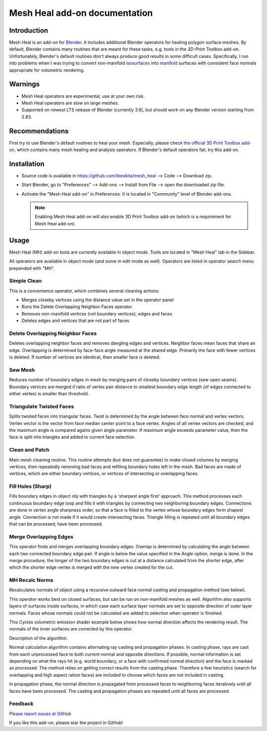 Mesh Heal add-on documentation
==============================

Introduction
------------

Mesh Heal is an add-on for `Blender <https://www.blender.org/>`_. It
includes additional Blender operators for healing polygon surface meshes. By
default, Blender contains many routines that are meant for these
tasks, e.g. tools in the *3D-Print Toolbox* add-on.
Unfortunately, Blender's default routines don't always produce
good results in some difficult cases. Specifically, I run into
problems when I was trying to convert non-manifold `isosurfaces
<https://en.wikipedia.org/wiki/Isosurface>`_ into `manifold
<https://en.wikipedia.org/wiki/Manifold>`_ surfaces with consistent
face normals appropriate for volumetric rendering.

.. image:: images/mesh_heal_title.png

Warnings
--------

* Mesh Heal operators are experimental, use at your own risk.
* Mesh Heal operators are slow on large meshes.
* Supported on newest LTS release of Blender (currently 3.6), but
  should work on any Blender version starting from 2.83.

Recommendations
---------------

First try to use Blender's default routines to heal your
mesh. Especially, please check `the official 3D Print Toolbox add-on
<https://docs.blender.org/manual/en/latest/addons/mesh/3d_print_toolbox.html>`_,
which contains many mesh healing and analysis operators. If Blender's
default operators fail, try this add-on.

Installation
------------

* Source code is available in https://github.com/tkeskita/mesh_heal
  --> Code --> Download zip.
* Start Blender, go to "Preferences" --> Add-ons --> Install from File
  --> open the downloaded zip file.
* Activate the "Mesh Heal add-on" in Preferences.
  It is located in "Community" level of Blender add-ons.
	  
  .. note::
     Enabling Mesh Heal add-on will also enable 3D Print
     Toolbox add-on (which is a requirement for Mesh Heal add-on).

Usage
-----

Mesh Heal (MH) add-on tools are currently available in object
mode. Tools are located in "Mesh Heal" tab in the Sidebar.

.. image:: images/mesh_heal_tab.png

All operators are available in object mode (and some in edit mode as
well). Operators are listed in operator search menu prepended with
"MH".
   
Simple Clean
^^^^^^^^^^^^

This is a convenience operator, which combines several cleaning actions:

* Merges closeby vertices using the distance value set in the operator panel
* Runs the Delete Overlapping Neighbor Faces operator  
* Removes non-manifold vertices (not boundary vertices), edges and faces
* Deletes edges and vertices that are not part of faces

Delete Overlapping Neighbor Faces
^^^^^^^^^^^^^^^^^^^^^^^^^^^^^^^^^

Deletes overlapping neighbor faces and removes dangling edges and
vertices. Neighbor faces mean faces that share an edge.  Overlapping
is determined by face-face angle measured at the shared edge.
Primarily the face with fewer vertices is deleted. If number of
vertices are identical, then smaller face is deleted.

.. image:: images/mesh_heal_delete_overlapping.png


Sew Mesh
^^^^^^^^

Reduces number of boundary edges in mesh by merging pairs of closeby 
boundary vertices (sew open seams). Boundary vertices are merged 
if ratio of vertex pair distance to smallest boundary edge length
(of edges connected to either vertex) is smaller than threshold.

.. image:: images/mesh_heal_sew.png


Triangulate Twisted Faces
^^^^^^^^^^^^^^^^^^^^^^^^^

Splits twisted faces into triangular faces. Twist is determined by the
angle between face normal and vertex vectors. Vertex vector is the
vector from face median center point to a face vertex. Angles of all
vertex vectors are checked, and the maximum angle is compared agains
given angle parameter. If maximum angle exceeds parameter value, then
the face is split into triangles and added to current face
selection.

.. image:: images/mesh_heal_twist.png


Clean and Patch
^^^^^^^^^^^^^^^

Main mesh cleaning routine. This routine attempts 
(but does not guarantee) to make closed volumes by
merging vertices, then repeatedly removing bad faces and 
refilling boundary holes left in the mesh.
Bad faces are made of vertices, which are either boundary vertices,
or vertices of intersecting or overlapping faces.

.. image:: images/mesh_heal_clean.png


Fill Holes (Sharp)
^^^^^^^^^^^^^^^^^^

Fills boundary edges in object obj with triangles by a 'sharpest angle
first' approach. This method processes each continuous boundary edge
loop and fills it with triangles by connecting two neighboring
boundary edges. Connections are done in vertex angle sharpness order,
so that a face is filled to the vertex whose boundary edges form
shapest angle. Connection is not made if it would create intersecting
faces. Triangle filling is repeated until all boundary edges that can
be processed, have been processed.

.. image:: images/mesh_heal_fill_sharp.png


Merge Overlapping Edges
^^^^^^^^^^^^^^^^^^^^^^^

This operator finds and merges overlapping boundary edges. Overlap is
determined by calculating the angle between each two connected
boundary edge pair. If angle is below the value specified in the
*Angle* option, merge is done. In the merge procedure, the longer of
the two boundary edges is cut at a distance calculated from the
shorter edge, after which the shorter edge vertex is merged with the
new vertex created for the cut.


MH Recalc Norms
^^^^^^^^^^^^^^^

Recalculates normals of object using a recursive outward face normal
casting and propagation method (see below).

This operator works best on closed surfaces, but can be run on
non-manifold meshes as well. Algorithm also supports layers of
surfaces inside surfaces, in which case each surface layer normals are
set to opposite direction of outer layer normals. Faces whose normals
could not be calculated are added to selection when operator is
finished.

This Cycles volumetric emission shader example below shows how normal
direction affects the rendering result. The normals of the inner
surfaces are corrected by this operator.

.. image:: images/mesh_heal_recalc_norms.png

Description of the algorithm:

Normal calculation algorithm contains alternating ray casting and
propagation phases. In casting phase, rays are cast from each
unprocessed face to both current normal and opposite directions. If
possible, normal information is set depending on what the rays hit
(e.g. world boundary, or a face with confirmed normal direction) and
the face is marked as processed. The method relies on getting correct
results from the casting phase. Therefore a few heuristics (search for
overlapping and high aspect ration faces) are included to choose which
faces are not included in casting.

In propagation phase, the normal direction is propagated from
processed faces to neighboring faces iteratively until all faces have
been processed. The casting and propagation phases are repeated until
all faces are processed.

Feedback
^^^^^^^^

`Please report issues at GitHub <https://github.com/tkeskita/mesh_heal/issues>`_

If you like this add-on, please star the project in GitHub!
